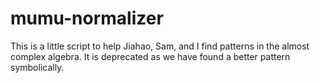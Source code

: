 * mumu-normalizer

This is a little script to help Jiahao, Sam, and I find patterns
in the almost complex algebra. It is deprecated as we have found
a better pattern symbolically.
